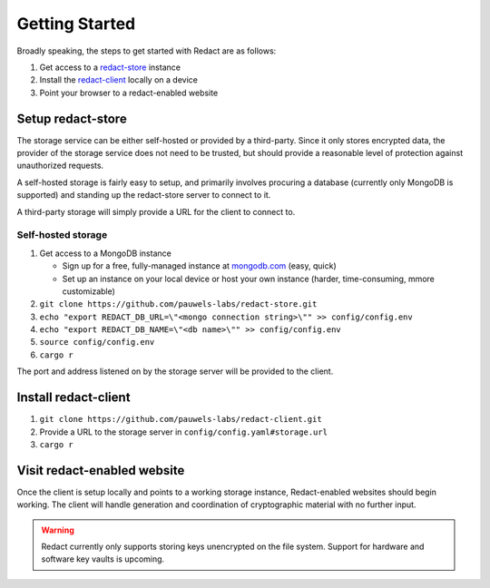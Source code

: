 =================
 Getting Started
=================

Broadly speaking, the steps to get started with Redact are as follows:

1. Get access to a `redact-store`_ instance
2. Install the `redact-client`_ locally on a device
3. Point your browser to a redact-enabled website

.. _redact-store: https://github.com/pauwels-labs/redact-store
.. _redact-client: https://github.com/pauwels-labs/redact-client

Setup redact-store
------------------
The storage service can be either self-hosted or provided by a third-party.
Since it only stores encrypted data, the provider of the storage service does
not need to be trusted, but should provide a reasonable level of protection
against unauthorized requests.

A self-hosted storage is fairly easy to setup, and primarily involves procuring
a database (currently only MongoDB is supported) and standing up the
redact-store server to connect to it.

A third-party storage will simply provide a URL for the client to connect to.

Self-hosted storage
~~~~~~~~~~~~~~~~~~~
1. Get access to a MongoDB instance
   
   * Sign up for a free, fully-managed instance at `mongodb.com`_ (easy, quick)
   * Set up an instance on your local device or host your own instance (harder,
     time-consuming, mmore customizable)

2. ``git clone https://github.com/pauwels-labs/redact-store.git``
3. ``echo "export REDACT_DB_URL=\"<mongo connection string>\"" >>
   config/config.env``
4. ``echo "export REDACT_DB_NAME=\"<db name>\"" >> config/config.env``
5. ``source config/config.env``
6. ``cargo r``

The port and address listened on by the storage server will be provided to the
client.

.. _mongodb.com: https://mongodb.com

Install redact-client
---------------------
1. ``git clone https://github.com/pauwels-labs/redact-client.git``
2. Provide a URL to the storage server in ``config/config.yaml#storage.url``
3. ``cargo r``

Visit redact-enabled website
----------------------------
Once the client is
setup locally and points to a working storage instance, Redact-enabled websites
should begin working. The client will handle generation and coordination of
cryptographic material with no further input.

.. warning:: Redact currently only supports storing keys unencrypted on the file
   system. Support for hardware and software key vaults is upcoming.
